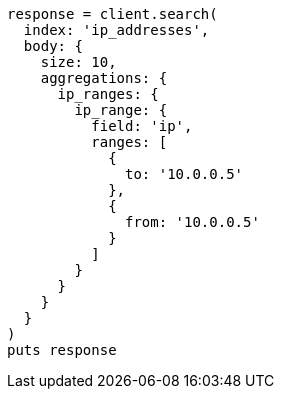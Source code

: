 [source, ruby]
----
response = client.search(
  index: 'ip_addresses',
  body: {
    size: 10,
    aggregations: {
      ip_ranges: {
        ip_range: {
          field: 'ip',
          ranges: [
            {
              to: '10.0.0.5'
            },
            {
              from: '10.0.0.5'
            }
          ]
        }
      }
    }
  }
)
puts response
----
